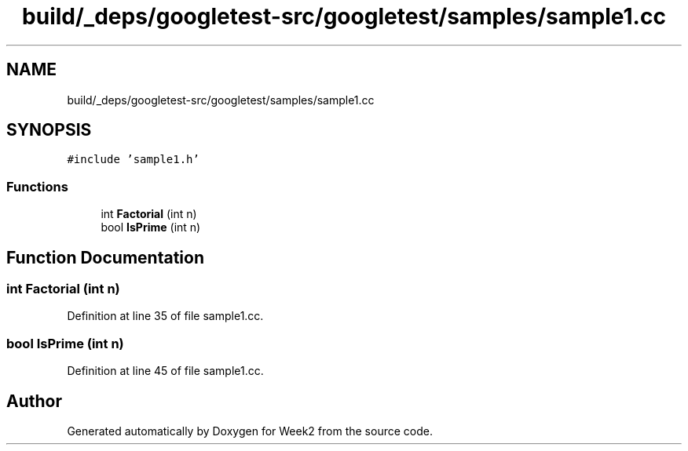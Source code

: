 .TH "build/_deps/googletest-src/googletest/samples/sample1.cc" 3 "Tue Sep 12 2023" "Week2" \" -*- nroff -*-
.ad l
.nh
.SH NAME
build/_deps/googletest-src/googletest/samples/sample1.cc
.SH SYNOPSIS
.br
.PP
\fC#include 'sample1\&.h'\fP
.br

.SS "Functions"

.in +1c
.ti -1c
.RI "int \fBFactorial\fP (int n)"
.br
.ti -1c
.RI "bool \fBIsPrime\fP (int n)"
.br
.in -1c
.SH "Function Documentation"
.PP 
.SS "int Factorial (int n)"

.PP
Definition at line 35 of file sample1\&.cc\&.
.SS "bool IsPrime (int n)"

.PP
Definition at line 45 of file sample1\&.cc\&.
.SH "Author"
.PP 
Generated automatically by Doxygen for Week2 from the source code\&.
